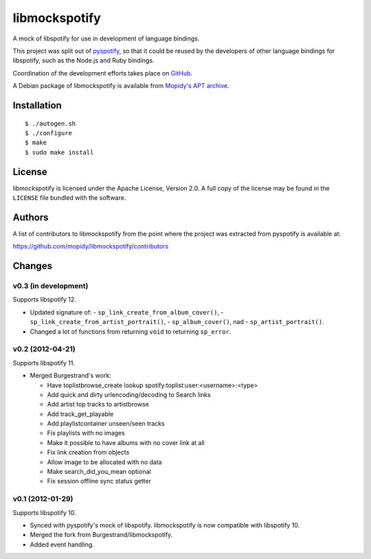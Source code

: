**************
libmockspotify
**************

A mock of libspotify for use in development of language bindings.

This project was split out of `pyspotify <http://pyspotify.mopidy.com/>`_, so
that it could be reused by the developers of other language bindings for
libspotify, such as the Node.js and Ruby bindings.

Coordination of the development efforts takes place on
`GitHub <https://github.com/mopidy/libmockspotify>`_.

A Debian package of libmockspotify is available from
`Mopidy's APT archive <http://apt.mopidy.com/>`_.


Installation
============

::

    $ ./autogen.sh
    $ ./configure
    $ make
    $ sudo make install


License
=======

libmockspotify is licensed under the Apache License, Version 2.0. A full copy
of the license may be found in the ``LICENSE`` file bundled with the software.


Authors
=======

A list of contributors to libmockspotify from the point where
the project was extracted from pyspotify is available at:

https://github.com/mopidy/libmockspotify/contributors


Changes
=======

v0.3 (in development)
---------------------

Supports libspotify 12.

- Updated signature of:
  - ``sp_link_create_from_album_cover()``,
  - ``sp_link_create_from_artist_portrait()``,
  - ``sp_album_cover()``, nad
  - ``sp_artist_portrait()``.

- Changed a lot of functions from returning ``void`` to returning ``sp_error``.

v0.2 (2012-04-21)
-----------------

Supports libspotify 11.

- Merged Burgestrand's work:

  - Have toplistbrowse_create lookup spotify:toplist:user:<username>:<type>
  - Add quick and dirty urlencoding/decoding to Search links
  - Add artist top tracks to artistbrowse
  - Add track_get_playable
  - Add playlistcontainer unseen/seen tracks
  - Fix playlists with no images
  - Make it possible to have albums with no cover link at all
  - Fix link creation from objects
  - Allow image to be allocated with no data
  - Make search_did_you_mean optional
  - Fix session offline sync status getter

v0.1 (2012-01-29)
-----------------

Supports libspotify 10.

- Synced with pyspotify's mock of libspotify. libmockspotify is now compatible
  with libspotify 10.

- Merged the fork from Burgestrand/libmockspotify.

- Added event handling.

